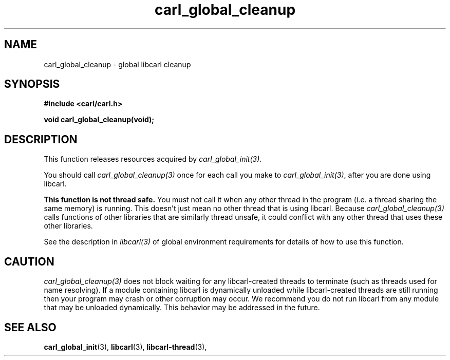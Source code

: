 .\" **************************************************************************
.\" *                                  _   _ ____  _
.\" *  Project                     ___| | | |  _ \| |
.\" *                             / __| | | | |_) | |
.\" *                            | (__| |_| |  _ <| |___
.\" *                             \___|\___/|_| \_\_____|
.\" *
.\" * Copyright (C) 1998 - 2020, Daniel Stenberg, <daniel@haxx.se>, et al.
.\" *
.\" * This software is licensed as described in the file COPYING, which
.\" * you should have received as part of this distribution. The terms
.\" * are also available at https://carl.se/docs/copyright.html.
.\" *
.\" * You may opt to use, copy, modify, merge, publish, distribute and/or sell
.\" * copies of the Software, and permit persons to whom the Software is
.\" * furnished to do so, under the terms of the COPYING file.
.\" *
.\" * This software is distributed on an "AS IS" basis, WITHOUT WARRANTY OF ANY
.\" * KIND, either express or implied.
.\" *
.\" **************************************************************************
.TH carl_global_cleanup 3 "17 Feb 2006" "libcarl 7.8" "libcarl Manual"
.SH NAME
carl_global_cleanup - global libcarl cleanup
.SH SYNOPSIS
.B #include <carl/carl.h>
.sp
.BI "void carl_global_cleanup(void);"
.ad
.SH DESCRIPTION
This function releases resources acquired by \fIcarl_global_init(3)\fP.

You should call \fIcarl_global_cleanup(3)\fP once for each call you make to
\fIcarl_global_init(3)\fP, after you are done using libcarl.

\fBThis function is not thread safe.\fP You must not call it when any other
thread in the program (i.e. a thread sharing the same memory) is running.
This doesn't just mean no other thread that is using libcarl.  Because
\fIcarl_global_cleanup(3)\fP calls functions of other libraries that are
similarly thread unsafe, it could conflict with any other thread that uses
these other libraries.

See the description in \fIlibcarl(3)\fP of global environment requirements for
details of how to use this function.
.SH CAUTION
\fIcarl_global_cleanup(3)\fP does not block waiting for any libcarl-created
threads to terminate (such as threads used for name resolving). If a module
containing libcarl is dynamically unloaded while libcarl-created threads are
still running then your program may crash or other corruption may occur. We
recommend you do not run libcarl from any module that may be unloaded
dynamically. This behavior may be addressed in the future.
.SH "SEE ALSO"
.BR carl_global_init "(3), "
.BR libcarl "(3), "
.BR libcarl-thread "(3), "
